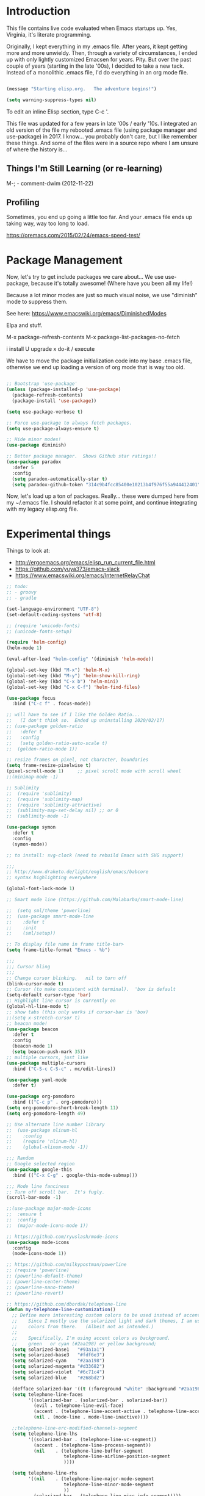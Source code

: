* Introduction

This file contains live code evaluated when Emacs startups up.  Yes,
Virginia, it's literate programming.

Originally, I kept everything in my .emacs file.  After years, it kept
getting more and more unwieldy.  Then, through a variety of
circumstances, I ended up with only lightly customized Emacsen for
years.  Pity.  But over the past couple of years (starting in the late
'00s), I decided to take a new tack.  Instead of a monolithic .emacs
file, I'd do everything in an org mode file.

#+BEGIN_SRC emacs-lisp
  
  (message "Starting elisp.org.   The adventure begins!")

  (setq warning-suppress-types nil)
  
#+END_SRC

To edit an inline Elisp section, type C-c '.

This file was updated for a few years in late '00s / early '10s.  I
integrated an old version of the file my rebooted .emacs file (using
package manager and use-package) in 2017.  I know... you probably
don't care, but I like remember these things.  And some of the files
were in a source repo where I am unsure of where the history is...

** Things I'm Still Learning (or re-learning)

M-;   - comment-dwim (2012-11-22)

** Profiling

Sometimes, you end up going a little too far.  And your .emacs file ends up taking way, way too long to load.

https://oremacs.com/2015/02/24/emacs-speed-test/

* Package Management

Now, let's try to get include packages we care about...  We use
use-package, because it's totally awesome!  (Where have you been all
my life!)

Because a lot minor modes are just so much visual noise, we use
"diminish" mode to suppress them.

See here: https://www.emacswiki.org/emacs/DiminishedModes

Elpa and stuff.

M-x package-refresh-contents
M-x package-list-packages-no-fetch

  i   install
  U   upgrade
  x   do-it / execute

We have to move the package initialization code into my base .emacs
file, otherwise we end up loading a version of org mode that is way
too old.

#+BEGIN_SRC emacs-lisp

;; Bootstrap 'use-package'
(unless (package-installed-p 'use-package)
  (package-refresh-contents)
  (package-install 'use-package))

(setq use-package-verbose t)

;; Force use-package to always fetch packages.
(setq use-package-always-ensure t)

;; Hide minor modes!
(use-package diminish)

;; Better package manager.  Shows Github star ratings!!
(use-package paradox
  :defer 5
  :config
  (setq paradox-automatically-star t)
  (setq paradox-github-token "314c9b4fcc85400e10213b4f976f55a944412401"))

#+END_SRC

Now, let's load up a ton of packages.  Really... these were dumped
here from my ~/.emacs file.  I should refactor it at some point, and
continue integrating with my legacy elisp.org file.

* Experimental things

Things to look at:
- http://ergoemacs.org/emacs/elisp_run_current_file.html
- https://github.com/yuya373/emacs-slack
- https://www.emacswiki.org/emacs/InternetRelayChat


#+BEGIN_SRC emacs-lisp
;; todo:
;; - groovy
;; - gradle

(set-language-environment "UTF-8")
(set-default-coding-systems 'utf-8)

;; (require 'unicode-fonts)
;; (unicode-fonts-setup)

(require 'helm-config)
(helm-mode 1)

(eval-after-load "helm-config" '(diminish 'helm-mode))

(global-set-key (kbd "M-x") 'helm-M-x)
(global-set-key (kbd "M-y") 'helm-show-kill-ring)
(global-set-key (kbd "C-x b") 'helm-mini)
(global-set-key (kbd "C-x C-f") 'helm-find-files)

(use-package focus
  :bind ("C-c f" . focus-mode))

;; will have to see if I like the Golden Ratio...
;;   (I don't think so.  Ended up uninstalling 2020/02/17)
;; (use-package golden-ratio
;;   :defer t
;;   :config
;;   (setq golden-ratio-auto-scale t)
;;  (golden-ratio-mode 1))

;; resize frames on pixel, not character, boundaries
(setq frame-resize-pixelwise t)
(pixel-scroll-mode 1)     ;; pixel scroll mode with scroll wheel
;;(minimap-mode -1)

;; Sublimity
;;  (require 'sublimity)
;;  (require 'sublimity-map)
;;  (require 'sublimity-attractive)
;;  (sublimity-map-set-delay nil) ;; or 0
;;  (sublimity-mode -1)

(use-package symon
  :defer t
  :config
  (symon-mode))

;; to install: svg-clock (need to rebuild Emacs with SVG support)

;;;
;; http://www.draketo.de/light/english/emacs/babcore
;; syntax highlighting everywhere

(global-font-lock-mode 1)

;; Smart mode line (https://github.com/Malabarba/smart-mode-line)

;;  (setq sml/theme 'powerline)
;;  (use-package smart-mode-line
;;    :defer t
;;    :init
;;    (sml/setup))

;; To display file name in frame title-bar>
(setq frame-title-format "Emacs - %b")

;;;
;;; Cursor bling
;;;
;; Change cursor blinking.   nil to turn off
(blink-cursor-mode t)
;; Cursor (to make consistent with terminal).  'box is default
(setq-default cursor-type 'bar)
;; Highlight line cursor is currently on
(global-hl-line-mode t)
;; show tabs (this only works if cursor-bar is 'box)
;;(setq x-stretch-cursor t)
;; beacon mode!
(use-package beacon
  :defer t
  :config
  (beacon-mode 1)
  (setq beacon-push-mark 35))
;; multiple cursors, just like 
(use-package multiple-cursors
  :bind ("C-S-c C-S-c" . mc/edit-lines))

(use-package yaml-mode
  :defer t)

(use-package org-pomodoro
  :bind (("C-c p" . org-pomodoro)))
(setq org-pomodoro-short-break-length 11)
(setq org-pomodoro-length 49)

;; Use alternate line number library
;;  (use-package nlinum-hl
;;    :config
;;    (require 'nlinum-hl)
;;    (global-nlinum-mode -1))

;;; Random
;; Google selected region
(use-package google-this
  :bind (("C-x C-g" . google-this-mode-submap)))

;;; Mode line fanciness
;; Turn off scroll bar.  It's fugly.
(scroll-bar-mode -1)

;;(use-package major-mode-icons
;;  :ensure t
;;  :config
;;  (major-mode-icons-mode 1))

;; https://github.com/ryuslash/mode-icons
(use-package mode-icons
  :config
  (mode-icons-mode 1))

;; https://github.com/milkypostman/powerline
;; (require 'powerline)
;; (powerline-default-theme)
;; (powerline-center-theme)
;; (powerline-nano-theme)
;; (powerline-revert)

;; https://github.com/dbordak/telephone-line
(defun my-telephone-line-customization()
  ;; Define more interesting custom colors to be used instead of accent colors.
  ;;    Since I mostly use the solarized light and dark themes, I am using some
  ;;    colors from there.   (Albeit not as intended.)
  ;;
  ;;    Specifically, I'm using accent colors as background.
  ;;    green   or cyan (#2aa198) or yellow background;
  (setq solarized-base1   "#93a1a1")
  (setq solarized-base3   "#fdf6e3")
  (setq solarized-cyan    "#2aa198")
  (setq solarized-magenta "#d33682")
  (setq solarized-violet  "#6c71c4")
  (setq solarized-blue    "#268bd2")

  (defface solarized-bar '((t (:foreground "white" :background "#2aa198"))) "")
  (setq telephone-line-faces
        '((solarized-bar . (solarized-bar . solarized-bar))
          (evil . telephone-line-evil-face)
          (accent . (telephone-line-accent-active . telephone-line-accent-inactive))
          (nil . (mode-line . mode-line-inactive))))
  
  ;;telephone-line-erc-modified-channels-segment 
  (setq telephone-line-lhs
        '((solarized-bar . (telephone-line-vc-segment))
          (accent . (telephone-line-process-segment))
          (nil    . (telephone-line-buffer-segment
                     telephone-line-airline-position-segment
                     ))))

  (setq telephone-line-rhs
        '((nil    . (telephone-line-major-mode-segment
                     telephone-line-minor-mode-segment
                     ))
          (solarized-bar . (telephone-line-misc-info-segment))))
  
  ;; Arrow separators
  (setq telephone-line-primary-left-separator 'telephone-line-abs-left
        telephone-line-secondary-left-separator 'telephone-line-abs-hollow-left
        telephone-line-primary-right-separator 'telephone-line-abs-right
        telephone-line-secondary-right-separator 'telephone-line-abs-hollow-right)
  
  ;; S-curve separators
  ;;(setq telephone-line-primary-left-separator 'telephone-line-cubed-left
  ;;      telephone-line-secondary-left-separator 'telephone-line-cubed-hollow-left
  ;;      telephone-line-primary-right-separator 'telephone-line-cubed-right
  ;;      telephone-line-secondary-right-separator 'telephone-line-cubed-hollow-right)
  
  (setq telephone-line-height 24
        telephone-line-evil-use-short-tag t)
  
  ;;(telephone-line-mode -1)
  (telephone-line-mode 1))

(use-package telephone-line
  :config
  (my-telephone-line-customization))

;; https://github.com/purcell/exec-path-from-shell
(when (memq window-system '(mac ns x))
  (use-package exec-path-from-shell
    :defer t
    :config
    (exec-path-from-shell-initialize)))


;; Variable font pitch for org mode
(defun set-buffer-variable-pitch ()
  (interactive)
  (variable-pitch-mode t)
  (setq line-spacing 3)
  (set-face-attribute 'org-table nil :inherit 'fixed-pitch)
  (set-face-attribute 'org-code nil :inherit 'fixed-pitch)
  (set-face-attribute 'org-block nil :inherit 'fixed-pitch)
                                        ;(set-face-attribute 'org-block-background nil :inherit 'fixed-pitch)
  )

;;        (add-hook 'org-mode-hook 'set-buffer-variable-pitch)
;;        (add-hook 'eww-mode-hook 'set-buffer-variable-pitch)
;;        (add-hook 'markdown-mode-hook 'set-buffer-variable-pitch)
;;        (add-hook 'Info-mode-hook 'set-buffer-variable-pitch)
;;        (add-hook 'direct-mode-hook 'set-buffer-fixed-pitch)
;;      (remove-hook 'dired-mode-hook 'set-buffer-fixed-patch)

#+END_SRC

https://github.com/JAremko/docker-emacs

* System settings

#+BEGIN_SRC emacs-lisp
  
  (message "System settings")
  
#+END_SRC

** Misc Settings

Set the "exec-path", which is used when starting up external applications.

#+BEGIN_SRC emacs-lisp
  (add-to-list 'exec-path "/opt/local/bin")
  (add-to-list 'exec-path "/usr/local/bin")
    
  ;;(if (fboundp 'normal-top-level-add-subdirs-to-load-path)
  ;;    (let* ((my-bin-dir "/opt")
  ;;           (default-directory my-lisp-dir))
  ;;      (setq load-path (cons my-lisp-dir load-path))
  ;;      (normal-top-level-add-subdirs-to-load-path)))
  
  ;;
  ;; if buffer hasn't changed, and file on disk changed, revert it...
  ;;   (there are occasions where I have wanted to keep what's in buffer
  ;;   but in practice, the files are in version control...
  ;;
  (setq global-auto-revert-mode t)
  (setq auto-revert-verbose nil)
      
#+END_SRC

** Emacs Server

#+BEGIN_SRC emacs-lisp

(server-start 1)                                          ;; Emacs server (so I can use emacsclient)

#+END_SRC

** Other

#+BEGIN_SRC emacs-lisp

  (put 'set-goal-column 'disabled nil)
  (put 'narrow-to-region 'disabled nil)

  ;;
  ;; i hate the default beep, especially on hermes
  ;;
  ;;; (setq visible-bell t)

  ;;;
  ;;; Misc modes
  ;;;
  ;; (iswitchb-mode 1)                ;; iswitch buffers  ; disable for now...
  ;;(setq iswitchb-buffer-ignore '("^ " "\\*Buffer" "\\*Minibuf-" "\\*Completions"))
  ;;temp;;(show-paren-mode 1)              ;; show matching parens

#+END_SRC

** Editing tweaks

#+BEGIN_SRC emacs-lisp

  ;; Be able to edit forms from Chrome
  (use-package edit-server
    :defer t
    :config
    (edit-server-start))

#+END_SRC

** Completing tweaks

#+BEGIN_SRC emacs-lisp

  ;; COMPlete ANYthing
  (use-package company
    :defer t
    :diminish company-mode
    :config
    (add-hook 'after-init-hook 'global-company-mode))

;;  (add-hook 'after-init-hook 'global-company-mode)

#+END_SRC

** Backups

#+BEGIN_SRC emacs-lisp

  ;; see http://www.emacswiki.org/emacs/ForceBackups

  (setq delete-old-versions t)                      ;; Just silently delete old versions
  (setq vc-make-backup-files t)                     ;; Backup version controlled files

  (setq version-control t                           ;; Use version numbers for backups
        kept-new-versions 10                        ;; Number of newest versions to keep
        kept-old-versions 2                         ;; Number of oldest versions to keep
        delete-old-versions t                       ;; Ask to delete excess backup versions?
        backup-by-copying-when-linked t)            ;; Copy linked files, don't rename.

  ;; Default and per-save backups go here:
  (setq backup-directory-alist '(("" . "~/.emacs.d/backup/per-save")))

  ;; ;(defun force-backup-of-buffer ()
  ;; ;  (let ((buffer-backed-up nil))
  ;; ;    (backup-buffer)))
  ;; 
  ;; ;The above function force-backup-of-buffer doesn’t preserve file permissions. As an alternative, how about simply:
  ;; 
  ;;   (defun force-backup-of-buffer ()
  ;;     (setq buffer-backed-up nil))
  ;; 
  ;; (add-hook 'before-save-hook  'force-backup-of-buffer)

#+END_SRC

** Spell checking

#+BEGIN_SRC emacs-lisp

;; switch to aspell, since we don't have ispell...

(setq ispell-program-name "aspell")
(setq ispell-list-command "list")

;; spell checking (or turning off)
(dolist (hook '(org-mode-hook))
  (add-hook hook (lambda () (flyspell-mode 1))))

;;(dolist (hook '(org-mode-hook))
;;  (add-hook hook (lambda () (flyspell-mode -1))))

#+END_SRC

** Winner Mode

http://www.emacswiki.org/emacs/WinnerMode

C-c left and C-c right to return to previous window layouts.

#+BEGIN_SRC emacs-lisp

(use-package winner
  :defer t)

#+END_SRC

** Undo tree

Visual, more intuitive undo / redo without losing Emacs' branching
undo behavior...

#+BEGIN_SRC emacs-lisp
    
;; Visual Undo and change key bindings.  (C-z == minimize window by default!?  Rather make it undo!)
  (use-package undo-tree
    :defer t
    :diminish undo-tree-mode
    :config
    (global-undo-tree-mode 1)
    (defalias 'redo 'undo-tree-redo)
    :bind
    (("C-z" . undo)
     ("C-S-Z" . redo)))
    
#+END_SRC

** Appearance: colors, themes, UI

#+BEGIN_SRC emacs-lisp

;;
;; Tweak the UI
;;
(use-package atom-one-dark-theme
  :init
  (load-theme 'atom-one-dark t))

;; check OS type, and make platform-specific changes appropriately
(cond
 ((string-equal system-type "windows-nt") ; Microsoft Windows
  (progn
    (when (member "DejaVu Sans Mono" (font-family-list))
      (add-to-list 'initial-frame-alist '(font . "DejaVu Sans Mono-10"))
      (add-to-list 'default-frame-alist '(font . "DejaVu Sans Mono-10")))
    (custom-set-variables '(tramp-default-method "plink" nil (tramp)))
    (message "Microsoft Windows")))
 ((string-equal system-type "darwin") ; Mac OS X
  (progn
    (setq default-frame-alist 
          '((ns-transparent-titlebar . t) 
            (ns-appearance . 'nil)))
    
    (global-set-key (kbd "M-h") 'ns-do-hide-emacs) ;; this has annoyed me for years <sigh>
    
      ;; Fira Core seems pretty solid
      ;; I will probably switch to Operator Mono at some point since all the cool kids
      ;; use it...
      ;; (set-face-attribute 'default nil :family "Fira Code")   
    ;; (set-face-attribute 'default nil :family "FuraCode Nerd Font Mono Light")
      ;; (set-face-attribute 'default nil :family "Fira Sans")
      ;; (set-face-attribute 'default nil :family "Verdana")   ;; test fonts...
      ;; (set-face-attribute 'default nil :family "Menlo")
      ;; (set-face-attribute 'default nil :family "Andale Mono")
      ;; (set-face-attribute 'default nil :family "American Typewriter")

      ;; (set-face-attribute 'default nil :height 200)
      (set-face-attribute 'default nil :height 165)
      ;;
      ;; to support ligatures!  (something I snagged from Emacs Wiki or something...)
      ;;   I had to comment out some ligatures because they brick Emacs.  <sigh>
      ;;
      (let ((alist '((33 . ".\\(?:\\(?:==\\|!!\\)\\|[!=]\\)")
                     (35 . ".\\(?:###\\|##\\|_(\\|[#(?[_{]\\)")
                     (36 . ".\\(?:>\\)")
                     (37 . ".\\(?:\\(?:%%\\)\\|%\\)")
                     (38 . ".\\(?:\\(?:&&\\)\\|&\\)")
                     ;; (42 . ".\\(?:\\(?:\\*\\*/\\)\\|\\(?:\\*[*/]\\)\\|[*/>]\\)")
                     (43 . ".\\(?:\\(?:\\+\\+\\)\\|[+>]\\)")
                     ;; (45 . ".\\(?:\\(?:-[>-]\\|<<\\|>>\\)\\|[<>}~-]\\)")
                     ;; (46 . ".\\(?:\\(?:\\.[.<]\\)\\|[.=-]\\)") ;; This might be causing Emacs to lock up
                     ;; (47 . ".\\(?:\\(?:\\*\\*\\|//\\|==\\)\\|[*/=>]\\)")
                     (48 . ".\\(?:x[a-zA-Z]\\)")
                     (58 . ".\\(?:::\\|[:=]\\)")
                     (59 . ".\\(?:;;\\|;\\)")
                     (60 . ".\\(?:\\(?:!--\\)\\|\\(?:~~\\|->\\|\\$>\\|\\*>\\|\\+>\\|--\\|<[<=-]\\|=[<=>]\\||>\\)\\|[*$+~/<=>|-]\\)")
                     (61 . ".\\(?:\\(?:/=\\|:=\\|<<\\|=[=>]\\|>>\\)\\|[<=>~]\\)")
                     (62 . ".\\(?:\\(?:=>\\|>[=>-]\\)\\|[=>-]\\)")
                     (63 . ".\\(?:\\(\\?\\?\\)\\|[:=?]\\)")
                     (91 . ".\\(?:]\\)")
                     (92 . ".\\(?:\\(?:\\\\\\\\\\)\\|\\\\\\)")
                     (94 . ".\\(?:=\\)")
                     (119 . ".\\(?:ww\\)")
                     (123 . ".\\(?:-\\)")
                     (124 . ".\\(?:\\(?:|[=|]\\)\\|[=>|]\\)")
                     (126 . ".\\(?:~>\\|~~\\|[>=@~-]\\)")
                     )
                   ))
        (dolist (char-regexp alist)
          (set-char-table-range composition-function-table (car char-regexp)
                                `([,(cdr char-regexp) 0 font-shape-gstring]))))

        ;; set custom keysequences
        (setq mac-option-modifier 'alt)
        (setq mac-command-modifier 'meta)
        (global-set-key [kp-delete] 'delete-char) ;; sets fn-delete to be right-delete
        ;; (setq mac-option-key-is-meta t)
        ;; (setq mac-right-option-modifier nil)

      (message "Mac OS X")))
   ((string-equal system-type "gnu/linux") ; linux
    (progn
      (setq mouse-autoselect-window t
            focus-follows-mouse t)
      ;;(use-package exwm :ensure t
      ;;  :config 
      ;;  (use-package exwm-config
      ;;    :config (exwm-config-default)))
      (require 'exwm)
      (require 'exwm-config)
      (exwm-config-default)

      (require 'exwm-systemtray)
      (exwm-systemtray-enable)

      ;; (setq exwm-workspace-minibuffer-position 'bottom)
      ;; things to add:
      ;; - tiling
      ;; - char mode tweakage
      (setq exwm-input-global-keys
            `(([?\s-r] . exwm-reset)
              ([?\s-w] . exwm-workspace-switch)
              ,@(mapcar (lambda (i)
                          `(,(kbd (format "s-%d" i)) .
                            (lambda ()
                              (interactive)
                              (exwm-workspace-switch-create ,i))))
                        (number-sequence 0 9))))

      (message "Linux"))))

;; Setting transparency; (active . inactive)
;;(set-frame-parameter (selected-frame) 'alpha '(98 . 50))  ;; barely transparent when active
;;(set-frame-parameter (selected-frame) 'alpha '(98 . 70))  ;; barely transparent when active
(set-frame-parameter (selected-frame) 'alpha '(98 . 85))  ;; barely transparent when active
;;(set-frame-parameter (selected-frame) 'alpha '(70 . 50))  ;; very transparent when active
;;(set-frame-parameter (selected-frame) 'alpha '(70 . 50))  ;; very transparent when active
;; (set-frame-parameter (selected-frame) 'alpha '(100 . 100))  ;; not transparent when active

(add-to-list 'default-frame-alist '(alpha . (98 . 50)))

(tool-bar-mode -1)
  (menu-bar-mode -1)
  (fringe-mode nil)    ;; indent of text on left and right...

#+END_SRC

* Text handling

First, we tweak a number of Emacs defaults to our liking.  Then, we specify, and configure, various text-specific modes.

#+BEGIN_SRC emacs-lisp
  
  (message "Text handling")
  
  (autoload 'longlines-mode "longlines.el" "Minor mode for editing long lines." t)
  
  (text-scale-increase 1)                                   ;; text-scale-normal-size to restore
;; XXX FIX!!!
;;(global-linum-mode -1)
(global-display-line-numbers-mode 1)
                                    ;; show line numbers along side
  (setq-default indent-tabs-mode nil)                       ;; Don't EVAR use tabs!
  (setq-default tab-always=indent 'complete)

  (put 'upcase-region 'disabled nil)                        ;; I prefer being able to upcase region
  (put 'downcase-region 'disabled nil)                      ;;  and lowercase region..

#+END_SRC

** Auto indent

Decided to try auto-indent mode
([[http://www.emacswiki.org/emacs/AutoIndentMode]])

yes: Return automatically indents the code appropriately (if enabled)
Pasting/Yanking indents the appropriately
yes: Killing line will take off unneeded spaces (if enabled)
maybe: On visit file, indent appropriately, but DONT SAVE. (Pretend like nothing happened, if enabled)
maybe: On save, optionally unttabify, remove trailing white-spaces, and definitely indent the file (if enabled).
TextMate behavior of keys if desired (see below)
maybe: Deleting the end of a line will shrink the whitespace to just one (if desired and enabled)
maybe: Automatically indent balanced parenthetical expression, or sexp, if desired auto-indent-current-pairs or auto-indent-next-pair is set to be true (disabled by default). This is not immediate but occurs after a bit to allow better responsiveness in emacs.
Attempts to set the indentation level (number of spaces for an indent) for a major-mode.

#+BEGIN_SRC emacs-lisp

  ;; M-Return goes to end of line, inserts semicolon, and inserts return
  (setq auto-indent-key-for-end-of-line-insert-char-then-newline "<M-return>")

  ;; (setq auto-indent-on-visit-file t) ;; If you want auto-indent on for files
  ;; auto-indent-untabify-on-visit-file
  ;; auto-indent-kill-remove-extra-spaces

  (use-package auto-indent-mode
      :defer t
      :init
      ;; (setq auto-indent-on-visit-file t)
      (auto-indent-global-mode))

#+END_SRC

** Hideshow

For text folding.  We also add on fold-dwim so we have consistent interface...

#+BEGIN_SRC emacs-lisp

(use-package yafolding :defer t)
  
#+END_SRC

** Org mode (woo-hoo)   :review:

#+BEGIN_SRC emacs-lisp

;;  (define-obsolete-function-alias 'org-define-error 'define-error)

  (setq org-reveal-root "https://cdnjs.cloudflare.com/ajax/libs/reveal.js/3.6.0/")
  (setq org-reveal-title-slide "<section id=\"sec-title-slide\"><h1 class=\"title\">%t</h1><h2 class=\"author\">%a</h2></section>")
  ;; <h2 class=\"email\">%e</h2>
  (use-package ox-reveal)

  (use-package org-attach-screenshot
     :bind (("\C-cs" . org-attach-screenshot))
     :config
     (setq org-attach-screenshot-command-line "myscreencapture %f"))
    
  (setq org-image-actual-width nil)

  (setq org-export-with-LaTeX-fragments t)   ;; just in case...
        
  (define-key global-map "\C-ca" 'org-agenda)
            
  (setq org-todo-keywords (quote ((sequence "TODO(t)" "NEXT(n)" "|" "DONE(d@/!)")
                                    (sequence "WAITING(w@/!)" "SOMEDAY(s!)" "|" "CANCELLED(c@/!)" "PHONE"))))
    
  (setq org-use-fast-todo-selection t)
  (setq org-treat-S-cursor-todo-selection-as-state-change nil)
    
    (setq org-export-email-info t)
      
    (setq org-agenda-sort-strategy
          '((agenda habit-down time-up category-up priority-down)
            (todo priority-down category-keep)
            (tags priority-down category-keep)
            (search category-keep)))
      
    (setq org-src-window-setup 'current-window)
    (setq org-clock-persist t)                ;; persist clocks
    (org-clock-persistence-insinuate)
    (setq org-clock-into-drawer t)            ;; save clocking info into drawer
    
    (setq org-log-done 'note)
      
    (setq org-agenda-include-diary t)
    
    (run-at-time "00:59" 3600 'org-save-all-org-buffers)
      
    ;; export
    (setq org-export-html-inline-images t)
            
    (setq org-startup-with-inline-images t)

    (setq org-agenda-log-mode-items (quote (clock)))
          
    (setq org-startup-indented t)

  (use-package org-bullets
     :config
     (add-hook 'org-mode-hook (lambda () (org-bullets-mode 1))))

#+END_SRC

#+RESULTS:
: t

* Development

#+BEGIN_SRC emacs-lisp
  
  (message "Development")

#+END_SRC

** Source control: Git and Gitlab

#+BEGIN_SRC emacs-lisp

  ;; https://github.com/nlamirault/emacs-gitlab
  (use-package gitlab
     :defer t)

  (use-package git-commit
     :defer t)

  (use-package magit
     :bind (("C-x g" . magit-status)))

#+END_SRC

** Flycheck

#+BEGIN_SRC emacs-lisp

  ;;
  ;; Flycheck - lightweight syntax checking.  For other languages:
  ;;
  ;;    pip install pylint
  ;;    npm install eslint -g
  ;;    install jsonlint
  ;;
(use-package flycheck
    :defer t
    :diminish flycheck-mode
    :config
    (global-flycheck-mode))

  ;; flycheck-clojure

#+END_SRC

** Clojure

Useful key bindings:

    C-c C-k compile the current file
    M-. to jump to a definition
    C-c M-p to change the namespace of the repl session.

    C-x e to eval sexp
    

    Midje mode (from https://github.com/marick/Midje/wiki/Midje-mode):

    C-c , Within a fact, this sends the fact to the REPL and inserts
    the results just above the fact. Within a defn, this compiles the
    defn and then rechecks the last-checked fact.

    C-c h, C-c s
    The first form "hides" all facts by condensing them down to a
    single line. The second expands them all.


    C-c f
    This "focuses" your attention on a single fact by hiding all other facts.
    
Clojure!
   
    
#+BEGIN_SRC emacs-lisp
  ;;
  ;; Clojure!
  ;;
  (use-package clojure-mode
    :defer t)

  ;; (require-package 'cljsbuild-mode)
  ;; (require-package 'elein)

  (use-package cider
     :defer t)

  (use-package parinfer
     :defer t
     :config
     (add-hook 'clojure-mode-hook 'parinfer-mode))
  
#+END_SRC

** Java  :disabled:

port these over to C

#+BEGIN_SRC
  (defun my-java-mode-hook()
    "Hook for running Java files"
    (message "Loading my-java-hook...")
    (c-toggle-auto-newline +1)                        ;; caused auto-newline
    (setq tab-width 4)                                ;; this is terrible, horrible, and default for people using Eclipse <sigh>
    (setq fill-column 100)                            ;; crank this up just to give people fits! :)
    (hs-hide-level 2)                                 ;; by default, hide everything inside a class?
    (flyspell-prog-mode)                              ;; spell check comments...
    (local-set-key (kbd "RET") 'newline-and-indent)   ;; newline and indent
    ;(local-set-key [(control return)] 'semantic-ia-complete-symbol)  ;; intillisense-type thing ; may want to make more aggressive?
                                                       ;;  maybe change it to be like dabbrev ; or fallback on dabbrev?
    ;(local-set-key "." 'semantic-complete-self-insert) ;; when we type a ".", do intellisense
    ;; don't indent braces
    (c-set-offset 'substatement-open 0))
  
  ;; c-hanging-braces-alist
  ;; (substatement-open . (after))     to do hanging braces, e.g.   if (blah) {<newline>
  ;;  For example, the default value of c-hanging-braces-alist is:
  ;;
  ;;          ((brace-list-open)
  ;;           (brace-entry-open)
  ;;           (statement-cont)
  ;;           (substatement-open after)
  ;;           (block-close . c-snug-do-while)
  ;;           (extern-lang-open after)
  ;;           (namespace-open after)
  ;;           (module-open after)
  ;;           (composition-open after)
  ;;           (inexpr-class-open after)
  ;;           (inexpr-class-close before))
  
  (add-hook 'java-mode-hook     'my-java-mode-hook)
  
  ;; try flymake...
  
  ;;(require 'flymake)
  ;;(add-hook 'java-mode-hook 'flymake-mode-on)
  
#+END_SRC

** Javascript

Better Javascript mode.

#+BEGIN_SRC emacs-lisp
  
  ;;
  ;; Javascript!
  ;;
  (use-package js2-mode
    :defer t
    :config
    (setq js-indent-level 2)
    (add-to-list 'auto-mode-alist '("\\.js\\'" . js2-mode)))

  ;;   (add-to-list 'auto-mode-alist '("\\.jsx?\\'" . js2-jsx-mode))
  ;;   (add-to-list 'interpreter-mode-alist '("node" . js2-jsx-mode))


#+END_SRC

** eshell                                                         :disabled:

For setup, symlink ~/.eshell to ~/src/my/dotfiles/eshell

Key sequences:

C-c M-b - inserts printed buffer name

Aliases:
p - pushd
, - popd
d - dirs
o - open

todo : http://www.emacswiki.org/emacs/EshellScreen

why doesn't smart complete work?

#+BEGIN_SRC
  ;; http://www.masteringemacs.org/articles/2010/12/13/complete-guide-mastering-eshell/
  
  (require 'eshell)
  (require 'em-smart)
  (setq eshell-where-to-jump 'begin)
  (setq eshell-review-quick-commands nil)
  (setq eshell-smart-space-goes-to-end t)
  (setq eshell-save-history-on-exit t)

#+END_SRC

** Code display enhancements

Sometimes, we want to tweak the way code is displayed.  For example,
instead of the string "lambda", we want to see the character lambda.
Especially for languages with closures.

#+BEGIN_SRC emacs-lisp

  (global-prettify-symbols-mode 1)

  (setq prettify-symbols-alist
        '(
          ("lambda" . 955) ; λ
          ("->" . 8594)    ; →
          ("=>" . 8658)    ; ⇒
          ("map" . 8614)))    ; ↦


  (defun my-add-pretty-lambda ()
    "Make some word or string show as pretty Unicode symbols."
    (setq prettify-symbols-alist
          '(
            ("lambda" . 955) ; λ
            ("->" . 8594)    ; →
            ("=>" . 8658)    ; ⇒
            ("map" . 8614))))   ; ↦


  (add-hook 'clojure-mode-hook 'my-add-pretty-lambda)
  (add-hook 'haskell-mode-hook 'my-add-pretty-lambda)
  (add-hook 'shen-mode-hook 'my-add-pretty-lambda)
  (add-hook 'tex-mode-hook 'my-add-pretty-lambda)

#+END_SRC

** Misc Code-related tweaks

#+BEGIN_SRC emacs-lisp

  ;;
  ;; Various packages
  ;;
  (use-package async
     :defer t)

  (use-package markdown-mode
     :defer t)

  (use-package go-mode :defer t)

  ;;
  ;; Other setting adjustments
  ;;
  (electric-pair-mode 1)
  (electric-indent-mode 1)
  (show-paren-mode 1)
  (column-number-mode 1)
  (display-time-mode 1)

#+END_SRC

* Communications, web, networking

#+BEGIN_SRC emacs-lisp
  
  (message "Communications, web, networking")
  
#+END_SRC

* Functions

#+BEGIN_SRC emacs-lisp
  
  (message "Function")
  
#+END_SRC


Various random functions I've written or swiped from elsewhere.

#+BEGIN_SRC emacs-lisp
  ;; deprecated
  ;;  (defun mac-toggle-max-window ()
  ;;    (interactive)
  ;;    (set-frame-parameter nil 'fullscreen (if (frame-parameter nil 'fullscreen)
  ;;                                             nil
  ;;                                           'fullboth))) 

  ;; This no longer applies...
;;(defun toggle-theme ()
  ;;  "Toggles theme between an inverted and normal theme"
  ;;  (interactive)
  ;;  (if (eq (car (car color-theme-history)) 'color-theme-midnight)
  ;;      (color-theme-standard)
  ;;    (color-theme-midnight)))

  ;;
  ;; Change the Emacs theme based on the time of day
  ;;
  ;;(setq calendar-location-name "New York, NY")
  ;;(setq calendar-latitude 40.8)
  ;;(setq calendar-longitude -73.9)
  (setq calendar-location-name "Houston, TX")
  (setq calendar-latitude 29.7)
  (setq calendar-longitude -95.3)
  (use-package theme-changer
    :defer t
    :config
    (change-theme 'material-light 'material))
    
  ;; From http://www.emacswiki.org/emacs/ParEdit
  (defvar electrify-return-match
    "[\]}\)\"]"
    "If this regexp matches the text after the cursor, do an \"electric\"
        return.")
    
  (defun electrify-return-if-match (arg)
    "If the text after the cursor matches `electrify-return-match' then
        open and indent an empty line between the cursor and the text.  Move the
        cursor to the new line."
    (interactive "P")
    (let ((case-fold-search nil))
      (if (looking-at electrify-return-match)
          (save-excursion (newline-and-indent)))
      (newline arg)
      (indent-according-to-mode)))

  ;; fires up a new frame and opens your servers in there. You will need
  ;; to modify it to suit your needs.

  ;; from http://www.emacswiki.org/emacs/ErcStartupFiles                                      
  ;; (defun my-irc ()
  ;;   "Start to waste time on IRC with ERC."
  ;;   (interactive)
  ;;   (select-frame (make-frame '((name . "Emacs IRC")
  ;;                               (minibuffer . t))))
  ;;   (call-interactively 'erc-ircnet)
  ;;   (sit-for 1)
  ;;   (call-interactively 'erc-opn)
  ;;   (sit-for 1)
  ;;   (call-interactively 'erc-ifs))

  ;; (defun shell-mode-in-new-frame ()
  ;;     (interactive)
  ;;     (select-frame (make-frame))
  ;;     (color-theme-monokai-terminal)
  ;;     (shell-mode))
#+END_SRC

* Keybindings  :disabled:

#+BEGIN_SRC emacs-lisp
  
  (message "Keybindings")
  
#+END_SRC


Various global keybindings.  (Run after everything is loaded.)

Looking thru existing map, I see some stuff is defined that I didn't realize.

| f1     | help                                 |
| f2     | 2 cols mode ; kinda useless to me... |
| f3     | start macro                          |
| f4     | end or call macro                    |
| f5     | toggle hideshow (me)                 |
| f6, f7 | unused and won't conflict on Mac...  |

"The EmacsManual says that the combination of C-c followed by a plain
letter, and the function keys f5 through f9 are reserved for
users. That means that you can expect that no other mode ever uses
these -- it does not mean that you are limited to these, however. You
can of course rebind any key you want. See, for instance,
Lisp:unbound.el, which finds keys not already in use."

(define-key global-map (kbd "C-x |") 'split-window-horizontally)

#+BEGIN_SRC emacs-lisp
;; (define-key global-map [(alt return)] 'mac-toggle-max-window)
;; (define-key global-map [(alt return)] 'ns-toggle-fullscreen)
(global-set-key [(meta h)] 'ns-do-hide-emacs)
  
;;(global-set-key [f5] 'hs-toggle-hiding)
;; (global-set-key [f5] 'fold-dwim-toggle)
;; (global-set-key (kbd "<M-f5>") 'fold-dwim-hide-all)
;; (global-set-key (kbd "<S-M-f5>") 'fold-dwim-show-all)
    
;; turn off Ctrl-z ; when I run it in OSX, it minimizes the window,
;; which is never what I want...
    
;; (global-set-key "\C-z" nil)
  
;; Many years ago, I used C-\ as a prefix.  It's set to
;;   toggle-input-method in current Emacsen, which I don't use, so I
;;   will appropriate it again...
  
;; C-\ s 'eshell
;; C-\ t 'ansi-term
  
;;XXX temp disabled  (global-set-key "\C-cs" 'eshell)
;;(global-set-key "\C-ci" 'djcb-erc-start-or-switch) ;; see ERC section...
;; (global-set-key "\C-cf" 'ns-toggle-fullscreen) ;; xxx : map to alt-return
;; (global-set-key "\C-ct" 'ansi-term)

;;(global-set-key "\C-cr" 'clojure-jack-in) ;; xxx should be clojure specific...

#+END_SRC

And here are some experimental bindings I haven't turned on yet:

#+BEGIN_SRC
;; (global-set-key "\C-w" 'backward-kill-word)
;; (global-set-key "\C-x\C-k" 'kill-region)
;; (global-set-key "\C-c\C-k" 'kill-region)
#+END_SRC

* Scratch  :disabled:

To be refactored...

#+BEGIN_SRC

; clean-buffer-list from midnight-hook

;;;
;;; colors
;;;
; turn on Mac keys; turned this off after killing a buffer accidentally...
;;;(require 'redo)
;;;(require 'mac-key-mode)
;;;(mac-key-mode 1)
;;;(mac-key-mode 0)


;; YASnippet

; (require 'yasnippet)
; (yas/initialize)
; (yas/load-directory "~/src/elisp/yasnippet/snippets")

#+END_SRC

* Final tasks

#+BEGIN_SRC emacs-lisp
  
  (message "At the end")
  
#+END_SRC


#+BEGIN_SRC emacs-lisp
  ;; https://www.emacswiki.org/emacs/Desktop
  ;; to fix stale locks issue (hopefully)
  (defun sylvain/desktop-owner-advice (original &rest args)
    (let ((owner (apply original args)))
      (if (and owner (/= owner (emacs-pid)))
          (and (car (member owner (list-system-processes)))
               (let (cmd (attrlist (process-attributes owner)))
                 (if (not attrlist) owner
                   (dolist (attr attrlist)
                     (and (string= "comm" (car attr))
                          (setq cmd (car attr))))
                   (and cmd (string-match-p "[Ee]macs" cmd) owner))))
        owner)))
  ;; Ensure that dead system processes don't own it.
  ;;spb;; (advice-add #'desktop-owner :around #'sylvain/desktop-owner-advice)

  ;;
  ;; Remember desktop buffers, and save periodically
  ;;   (we run this near the end so all major modes are properly loaded...)
  ;;
  (desktop-save-mode 1)                                     ;; automatically load buffers from last session
  ;;(setq history-length 50)

  ;;(add-to-list 'desktop-globals-to-save 'file-name-history) ;; also save file history

  ;; Things not to include in desktop
  (delete 'file-name-history desktop-globals-to-save)

  (setq desktop-restore-frames nil)                         ;; Don't save frame and window configuration

  (setq desktop-restore-eager 0)                            ;; eagerly restore no buffers; lazy-load all of them

  ;;; Autosave desktop when autosaving files
  (defun my-desktop-save ()
      (interactive)
      ;; Don't call desktop-save-in-desktop-dir, as it prints a message.
      (if (eq (desktop-owner) (emacs-pid))
          (desktop-save desktop-dirname)))
  (add-hook 'auto-save-hook 'my-desktop-save)
  
  ;; (setq desktop-buffers-not-to-save
  ;;         (concat "\\("
  ;;                 "^nn\\.a[0-9]+\\|\\.log\\|(ftp)\\|^tags\\|^TAGS"
  ;;                 "\\|\\.emacs.*\\|\\.diary\\|\\.newsrc-dribble\\|\\.bbdb"
  ;;                 "\\)$"))
  (add-to-list 'desktop-modes-not-to-save 'dired-mode)
  (add-to-list 'desktop-modes-not-to-save 'Info-mode)
  (add-to-list 'desktop-modes-not-to-save 'info-lookup-mode)
  (add-to-list 'desktop-modes-not-to-save 'fundamental-mode)

  ;;
  ;; Turn on midnight mode.  (By default, runs clean-buffer-list)
  ;;   See: http://www.emacswiki.org/emacs/MidnightMode
  ;;
  ;;temp;;(require 'midnight)
  ;; (midnight-delay-set 'midnight-delay "4:30am")
  
#+END_SRC

* Examples

Things I can do:

#+BEGIN_EXAMPLE

/* For the emacs weenies in the crowd.
Local Variables:
   c-basic-offset: 2
End:
*/

#+END_EXAMPLE

will set variable in a file.

* Prologue

Stuff to run at the very very end...

#+BEGIN_SRC emacs-lisp

;;(message "My .emacs loaded in %ds" (destructuring-bind (hi lo ms ps) (current-time)
;;                           (- (+ hi lo) (+ (first *emacs-load-start*) (second *emacs-load-start*)))))

(defun startup-time() 
   (message (concat "My .emacs loaded in " (emacs-init-time) " seconds.")))

(add-hook 'emacs-startup-hook 'startup-time)

#+END_SRC


